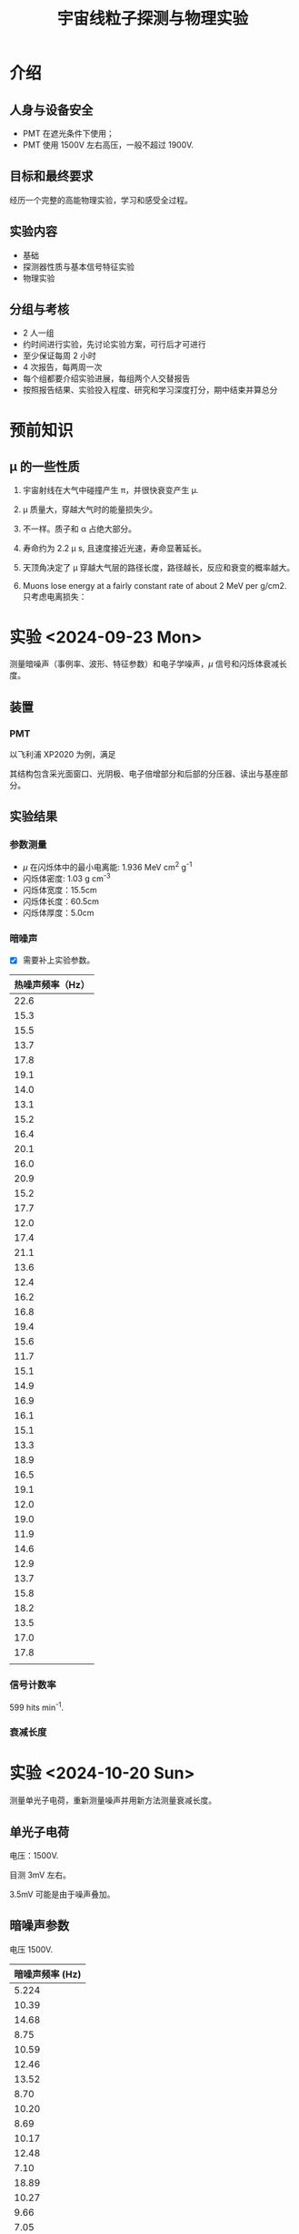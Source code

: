 :PROPERTIES:
:ID:       736871DB-3544-4BCF-994B-4775D0001377
:END:
#+title: 宇宙线粒子探测与物理实验
* 介绍
** 人身与设备安全
- PMT 在遮光条件下使用；
- PMT 使用 1500V 左右高压，一般不超过 1900V.
** 目标和最终要求
经历一个完整的高能物理实验，学习和感受全过程。
** 实验内容
- 基础
- 探测器性质与基本信号特征实验
- 物理实验
** 分组与考核
- 2 人一组
- 约时间进行实验，先讨论实验方案，可行后才可进行
- 至少保证每周 2 小时
- 4 次报告，每两周一次
- 每个组都要介绍实验进展，每组两个人交替报告
- 按照报告结果、实验投入程度、研究和学习深度打分，期中结束并算总分
* 预前知识
** \mu 的一些性质
1. 宇宙射线在大气中碰撞产生 \pi，并很快衰变产生 \mu.
2. \mu 质量大，穿越大气时的能量损失少。
3. 不一样。质子和 \alpha 占绝大部分。
4. 寿命约为 2.2 \mu s, 且速度接近光速，寿命显著延长。
5. 天顶角决定了 \mu 穿越大气层的路径长度，路径越长，反应和衰变的概率越大。
6. Muons lose energy at a fairly constant rate of about 2 MeV per g/cm2. 只考虑电离损失：

   \begin{equation*}
   \Delta E = s \times \rho \times \delta E \approx 14\mathrm{TeV}.
   \end{equation*}  

* 实验 <2024-09-23 Mon>
测量暗噪声（事例率、波形、特征参数）和电子学噪声，\(\mu\) 信号和闪烁体衰减长度。
** 装置
*** PMT
以飞利浦 XP2020 为例，满足

\begin{equation*}
i_{dark} \sim T^{5/4}e^{-\frac{e\psi}{kT}}.
\end{equation*}

其结构包含采光面窗口、光阴极、电子倍增部分和后部的分压器、读出与基座部分。

[[file:img/20240919215717-宇宙线粒子探测与物理实验.org_20240923_164824.png]]

** 实验结果
*** 参数测量
- \(\mu\) 在闪烁体中的最小电离能: 1.936 MeV cm^2 g^-1
- 闪烁体密度: 1.03 g cm^-3
- 闪烁体宽度：15.5cm
- 闪烁体长度：60.5cm
- 闪烁体厚度：5.0cm
*** 暗噪声
- [X] 需要补上实验参数。

| 热噪声频率（Hz） |
|------------------|
|             22.6 |
|             15.3 |
|             15.5 |
|             13.7 |
|             17.8 |
|             19.1 |
|             14.0 |
|             13.1 |
|             15.2 |
|             16.4 |
|             20.1 |
|             16.0 |
|             20.9 |
|             15.2 |
|             17.7 |
|             12.0 |
|             17.4 |
|             21.1 |
|             13.6 |
|             12.4 |
|             16.2 |
|             16.8 |
|             19.4 |
|             15.6 |
|             11.7 |
|             15.1 |
|             14.9 |
|             16.9 |
|             16.1 |
|             15.1 |
|             13.3 |
|             18.9 |
|             16.5 |
|             19.1 |
|             12.0 |
|             19.0 |
|             11.9 |
|             14.6 |
|             12.9 |
|             13.7 |
|             15.8 |
|             18.2 |
|             13.5 |
|             17.0 |
|             17.8 |
|------------------|
|                  |
#+TABLM: @-1$1=vmean(@2$1..@-2$1)


*** 信号计数率
# 通过测量计算信号计数率对应 \mu 通量并与理论通量比较，调节阈值。

599 hits min^-1.

*** 衰减长度

* 实验 <2024-10-20 Sun>
测量单光子电荷，重新测量噪声并用新方法测量衰减长度。
** 单光子电荷
电压：1500V.

目测 3mV 左右。

3.5mV 可能是由于噪声叠加。
** 暗噪声参数
电压 1500V.

# 暗噪声的来源确认。

#+name: darkNoiseF
| 暗噪声频率 (Hz) |
|-----------------|
|           5.224 |
|           10.39 |
|           14.68 |
|            8.75 |
|           10.59 |
|           12.46 |
|           13.52 |
|            8.70 |
|           10.20 |
|            8.69 |
|           10.17 |
|           12.48 |
|            7.10 |
|           18.89 |
|           10.27 |
|            9.66 |
|            7.05 |
|            8.20 |
|            7.70 |
|            8.67 |
|           13.11 |
|           11.47 |
|           14.44 |
|            6.84 |
|            7.79 |
|            9.66 |
|           10.74 |
|           12.02 |
|           11.71 |
|           10.05 |
|            9.91 |
|           10.92 |
|            5.92 |
|            6.48 |
|            8.02 |
|            13.9 |
|            10.2 |
|           10.63 |
|           10.52 |
|           11.02 |
|            2.28 |
|            9.57 |
|           10.35 |
|            9.22 |
|            11.2 |
|           11.75 |
|            8.62 |

#+begin_src python :results output :var darkNoiseF = darkNoiseF
  import numpy as np
  f = [frequency[0] for frequency in darkNoiseF]
  print(np.average(f))
#+end_src

#+RESULTS:
: 10.036893617021276

** 电子学噪声参数
左侧是右侧的 4 倍。

电压 1500V.

振幅：0.5mV

** muon 信号参数
# 可以直接从闪烁体左端用一根信号线接到示波器。

甄别器: 4, 7.
符合：连同一个 CH。

甄别电压: 15mV

- left: 电压 1350V
  
  信号宽度：\Delta X(CH1) = 43.4ns
  计数率：n(CH1) = 2995min^-1
  # 计数率：n(CH1) = 7913min^-1
  # 计数率：n(CH1) = \qty{45846}{min^{-1}} 21709
  

- right: 电压 1500V

  信号宽度：\Delta X(CH2) = 38.4ns
  计数率：n(CH2) = 2014min^-1
  # 计数率：n(CH2) = 5437min^-1
  # 计数率：n(CH2) = \qty{5777}{min^{-1}} 1033

- 符合

  真符合计数率：n = 859min^-1
  mu 子通量：n/(ab)...
  偶然符合计数率：n = 0.0029min^-1
  # 偶然符合计数率：n = 0.021min^-1
  # 计数率：n = 0.021min^-1
  # 计数率：n = \qty{4491}{min^{-1}} 946

** 余波
典型余波见 afterpulse0.png.

# no afterpulse; 1: 1-3\mu s; 2: 3-10\mu s; 3: both of 1, 2.
Both afterpulse and no afterpulse conditions:
00000010000000001000202000020000000000000010001000000010002300000100300000002000200001000000000000000000200000010000200000000200100200000000001020012000000000000000000000000000000000200000000010000020000000002

# 1 means 1-2.
Only afterpulse conditions (1-9):
11532338531287189321621638311353172611242114316714382513525142415246217111231326129512458528114371211224412

#+begin_src python :results value append :var plot1="./img/afterPulse01.pdf" plot2="./img/afterPulse02.pdf" plot2r="./img/afterPulse02r.pdf"
  import matplotlib.pyplot as plt
  import ROOT as rt

  str1 = "00000010000000001000202000020000000000000010001000000010002300000100300000002000200001000000000000000000200000010000200000000200100200000000001020012000000000000000000000000000000000200000000010000020000000002"


  str2 = "11532338531287189321621638311353172611242114316714382513525142415246217111231326129512458528114371211224412"

  array1 = list(str1)
  array2 = list(str2)

  array = [str for str in str1 if int(str)==2]
  return(len(array1))

  plt.figure()
  plt.hist(array1, align='left', alpha=0.7, color='b')
  plt.xticks(["0", "1", "2", "3"], ["no", "1-3", "3-10", "both"])
  plt.xlabel(r"time($\mu$s)")
  plt.ylabel("count")
  plt.title("afterPulse1")
  plt.savefig(plot1)

  plt.figure()
  plt.hist([int(char) for char in array2], bins=range(1, 11), align='left', alpha=0.7, color='g')
  plt.xticks(range(1, 10))
  plt.xlabel(r"time($\mu$s)")
  plt.ylabel("count")
  plt.title("afterPulse2")
  plt.savefig(plot2)

  c1 = rt.TCanvas("c1", "afterPulse2", 800, 600)
  f1 = rt.TF1("f1", "[0]*exp([1]*x)+[2]", 0, 10)
  f1.SetParameters(40, -0.3, 0)
  h1 = rt.TH1F("h1", "afterPulse2", 9, 0.5, 9.5)
  for str in str2:
      h1.Fill(int(str))

  h1.Fit(f1)
  rt.gStyle.SetOptFit(1111)
  h1.SetXTitle("time(#mus)")
  h1.SetYTitle("count")
  h1.Draw()
  f1.Draw("SAME")
  c1.SaveAs(plot2r)
  # return(plot2r)

#+end_src

#+RESULTS:
[[file:./img/afterPulse02r.pdf]]
[[file:./img/afterPulse01.pdf]]
[[file:./img/afterPulse02.pdf]]

** 双端电荷对比测量衰减长度

** 能量刻度
见 Ecali.csv.

** muon 寿命
在设置里面调节余晖时间。

<2024-10-20 Sun 10:45>
#+name: lifeTime
#+caption: Measure during 10:45-12:00 p.m.
|  N | t(\mu s) |
|----+--------|
|  1 |   0.70 |
|  2 |   6.40 |
|  3 |   3.42 |
|  4 |   4.52 |
|  5 |  10.52 |
|  6 |  13.12 |
|  7 |   3.22 |
|  8 |   1.92 |
|  9 |   2.94 |
| 10 |   1.16 |
| 11 |   0.70 |
| 12 |   0.98 |
| 13 |   1.16 |
| 14 |  16.44 |
| 15 |   1.92 |
| 16 |  15.22 |
| 17 |  16.66 |
| 18 |   2.18 |
| 19 |   1.06 |
| 20 |   7.18 |
| 21 |   1.64 |
| 22 |   1.36 |
| 23 |  14.92 |
| 24 |   1.76 |
| 25 |   5.16 |
| 26 |  11.34 |
| 27 |   1.72 |
| 28 |   0.16 |
| 29 |  10.22 |
| 30 |   3.12 |
| 31 |   2.02 |
| 32 |   3.08 |
| 33 |   0.54 |
| 34 |   0.98 |
| 35 |   4.68 |
| 36 |  13.54 |
| 37 |   5.64 |
| 38 |   1.04 |
| 39 |   2.40 |
| 40 |  17.28 |
| 41 |  14.76 |
| 42 |   5.60 |
| 43 |   0.72 |
| 44 |   8.30 |
| 45 |  14.32 |
| 46 |  17.86 |
| 47 |   2.72 |
| 48 |   2.22 |
| 49 |   2.96 |
| 50 |   3.06 |
| 51 |   7.52 |
| 52 |   0.50 |
| 53 |   0.80 |
| 54 |   4.58 |
| 55 |   0.98 |
| 56 |  16.68 |
| 57 |   14.4 |
| 58 |  12.98 |
| 59 |   2.66 |
| 60 |   1.62 |
| 61 |   3.12 |
| 62 |   0.52 |
<2024-10-20 Sun 23:41>

bin: 0-18, 2.
#+begin_src python :results file :var lifeTime=lifeTime filename="./img/lifeTimeHist.pdf"
  import numpy as np
  import ROOT as rt

  exp_fit = rt.TF1("exp_fit", "[0]*exp(-x/[1])+[2]", 0, 18)
  exp_fit.SetParameters(1, 2)
  life = [lifetime[1] for lifetime in lifeTime]
  h1 = rt.TH1F("h1", "lifetime", 9, 0, 18)
  for val in life:
      h1.Fill(val)

  h1.Sumw2()
  h1.Fit(exp_fit, "R")

  tau = exp_fit.GetParameter(1)
  print(f"Fitted tau: {tau}")

  c1 = rt.TCanvas("c1", "Canvas", 800, 600)
  rt.gStyle.SetOptFit(1111)
  h1.SetXTitle("lifetime(#mus)")
  h1.SetYTitle("count")
  h1.Draw()
  exp_fit.Draw("SAME")
  c1.SaveAs(filename)
  return(filename)

#+end_src

#+RESULTS:
[[file:./img/lifeTimeHist.pdf]]

** Michel Electron
* 实验 <2024-11-05 Tue>
测量 Michel 电子能谱.
** 实验技巧
- 内存.
- trigger: 第 N 边沿.

* 实验 <2024-11-17 Sun>
1. 三重符合, 根据中间的闪烁体结果重新刻度, 并重新测量 \mu 寿命和 Michel 电子能谱
2. 甄别阈的选取原因
3. 测量角分布
4. 分析波形

** 实验条件
4 路电压均为 1500V, 15mV.

** 单光子电子

** 能量刻度

** 余波
估读得到:

#+Name: pulse
| event | t(us) | amplitude(mV) |
|-------+-------+---------------|
|     1 |   2.6 |            60 |
|     2 |   0.5 |            40 |
|     3 |   1.6 |            40 |
|     4 |   1.9 |            50 |
|     5 |   1.9 |            60 |
|     6 |   2.8 |            40 |
|     7 |   3.0 |            90 |
|     8 |   0.9 |            60 |
|     9 |   0.8 |            40 |
|    10 |   0.7 |            70 |
|    11 |   0.7 |            40 |
|    12 |   0.3 |            30 |
|    13 |   0.4 |            30 |
|    14 |   0.3 |            40 |

#+begin_src python :results file :var plot="./img/afterPulse.pdf" pulse=pulse
  import matplotlib.pyplot as plt
  import numpy as np

  pulse = np.array(pulse)
  time = pulse[:, 1]
  plt.hist(time, bins=5)
  plt.xlim(0, 3)

  file = "./img/afterPulse.pdf"
  plt.savefig(file)
  return(file)
#+end_src

#+RESULTS:
[[file:./img/afterPulse.pdf]]

** Michel 电子和寿命
为排除后脉冲, 甄别阈取 80mV. 采用 *第 N 边沿* 触发. 使用了 *反符合*.<<hl-1>> §n{反符合道仅第 2 道有信号的可能原因是电子能量较高跑到下面了.}

#+name: michelLife
| event | t(us) |
|-------+-------|
|     1 |   2.1 |
|     2 |   3.8 |
|     3 |   1.8 |
|     4 |   0.6 |
|     5 |   0.1 |
|     6 |   1.8 |
|     7 |   1.9 |
|     8 |   1.8 |
|     9 |   0.9 |
|    10 |   1.6 |
|    11 |   1.2 |
|    12 |   0.3 |
|    13 |   0.7 |
|    14 |   0.5 |
|    15 |   5.5 |
|    16 |   0.4 |
|    17 |   0.3 |
|    18 |   2.7 |
|    19 |   2.2 |
|    20 |   4.3 |
|    21 |   0.2 |
|    22 |   0.1 |
|    23 |   0.7 |
|    24 |   7.0 |
|    25 |   1.7 |
|    26 |   0.6 |
|    27 |   7.7 |
|    28 |   1.0 |
|    29 |   0.3 |
|    30 |   4.0 |
|    31 |   0.3 |
|    32 |   0.7 |
|    33 |   0.9 |
|    34 |   1.3 |
|    35 |   0.7 |
|    36 |   0.5 |
|    37 |   0.1 |
|    38 |   0.7 |
|    39 |   0.7 |
|    40 |   0.8 |
|    41 |   0.2 |
|    42 |   2.7 |
|    43 |   1.2 |
|    44 |   1.9 |
|    45 |   2.8 |
|    46 |   2.5 |
|    47 |   3.6 |
|    48 |   6.2 |
|    49 |   1.3 |
|    50 |   2.2 |

bin: 0-10, 2.
#+begin_src python :results file :var lifeTime=michelLife filename="./img/lifeHist.pdf"
  import numpy as np
  import ROOT as rt

  exp_fit = rt.TF1("exp_fit", "[0]*exp(-x/[1])+[2]", 0, 8)
  exp_fit.SetParameters(1, 2)
  life = [lifetime[1] for lifetime in lifeTime]
  h1 = rt.TH1F("h1", "lifetime", 8, 0, 8)
  for val in life:
      h1.Fill(val)

  h1.Sumw2()
  h1.Fit(exp_fit, "R")

  tau = exp_fit.GetParameter(1)
  print(f"Fitted tau: {tau}")

  c1 = rt.TCanvas("c1", "Canvas", 800, 600)
  rt.gStyle.SetOptFit(1111)
  h1.SetXTitle("lifetime(#mus)")
  h1.SetYTitle("count")
  h1.Draw()
  exp_fit.Draw("SAME")
  
  c1.SaveAs(filename)
  return(filename)

#+end_src

#+RESULTS:
[[file:./img/lifeHist.pdf]]

** 飞行时间
使用右侧两闪烁体. 甄别阈 100mV. 电压 1000V.

计算两种放置情形(紧贴和间隔一定距离)下信号的时间差.

- 紧贴: d = -7cm
- 间隔一定距离: d = 72.8cm

  
* References
1. https://era.library.ualberta.ca/items/10813ee8-3b2e-416c-88d2-62ebc976b606/view/648bb639-4b0b-448f-9042-80818bc9fa6a/Singhrao_Kamal_201509_MSc.pdf
2. https://cosmic.lbl.gov/SKliewer/Cosmic_Rays/Muons.htm
3. https://hep.tsinghua.edu.cn/training/cosmicRay/index.html

* Footnotes

[fn:1]Michel 电子可能不会完全沉积. 
